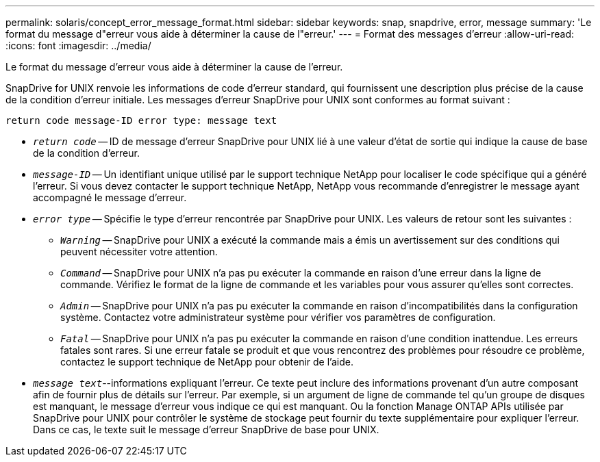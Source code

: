 ---
permalink: solaris/concept_error_message_format.html 
sidebar: sidebar 
keywords: snap, snapdrive, error, message 
summary: 'Le format du message d"erreur vous aide à déterminer la cause de l"erreur.' 
---
= Format des messages d'erreur
:allow-uri-read: 
:icons: font
:imagesdir: ../media/


[role="lead"]
Le format du message d'erreur vous aide à déterminer la cause de l'erreur.

SnapDrive for UNIX renvoie les informations de code d'erreur standard, qui fournissent une description plus précise de la cause de la condition d'erreur initiale. Les messages d'erreur SnapDrive pour UNIX sont conformes au format suivant :

`return code message-ID error type: message text`

* `_return code_` -- ID de message d'erreur SnapDrive pour UNIX lié à une valeur d'état de sortie qui indique la cause de base de la condition d'erreur.
* `_message-ID_` -- Un identifiant unique utilisé par le support technique NetApp pour localiser le code spécifique qui a généré l'erreur. Si vous devez contacter le support technique NetApp, NetApp vous recommande d'enregistrer le message ayant accompagné le message d'erreur.
* `_error type_` -- Spécifie le type d'erreur rencontrée par SnapDrive pour UNIX. Les valeurs de retour sont les suivantes :
+
** `_Warning_` -- SnapDrive pour UNIX a exécuté la commande mais a émis un avertissement sur des conditions qui peuvent nécessiter votre attention.
** `_Command_` -- SnapDrive pour UNIX n'a pas pu exécuter la commande en raison d'une erreur dans la ligne de commande. Vérifiez le format de la ligne de commande et les variables pour vous assurer qu'elles sont correctes.
** `_Admin_` -- SnapDrive pour UNIX n'a pas pu exécuter la commande en raison d'incompatibilités dans la configuration système. Contactez votre administrateur système pour vérifier vos paramètres de configuration.
** `_Fatal_` -- SnapDrive pour UNIX n'a pas pu exécuter la commande en raison d'une condition inattendue. Les erreurs fatales sont rares. Si une erreur fatale se produit et que vous rencontrez des problèmes pour résoudre ce problème, contactez le support technique de NetApp pour obtenir de l'aide.


* `_message text_`--informations expliquant l'erreur. Ce texte peut inclure des informations provenant d'un autre composant afin de fournir plus de détails sur l'erreur. Par exemple, si un argument de ligne de commande tel qu'un groupe de disques est manquant, le message d'erreur vous indique ce qui est manquant. Ou la fonction Manage ONTAP APIs utilisée par SnapDrive pour UNIX pour contrôler le système de stockage peut fournir du texte supplémentaire pour expliquer l'erreur. Dans ce cas, le texte suit le message d'erreur SnapDrive de base pour UNIX.

